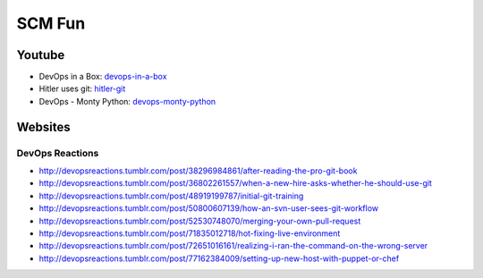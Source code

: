 =======
SCM Fun
=======

Youtube
-------

* DevOps in a Box: devops-in-a-box_
* Hitler uses git: hitler-git_
* DevOps - Monty Python: devops-monty-python_

.. _devops-in-a-box: http://www.youtube.com/watch?v=QNI4oDOnPuc
.. _hitler-git: http://www.youtube.com/watch?v=CDeG4S-mJts
.. _devops-monty-python: http://www.youtube.com/watch?v=Rls

Websites
--------

DevOps Reactions
^^^^^^^^^^^^^^^^

* http://devopsreactions.tumblr.com/post/38296984861/after-reading-the-pro-git-book
* http://devopsreactions.tumblr.com/post/36802261557/when-a-new-hire-asks-whether-he-should-use-git
* http://devopsreactions.tumblr.com/post/48919199787/initial-git-training
* http://devopsreactions.tumblr.com/post/50800607139/how-an-svn-user-sees-git-workflow
* http://devopsreactions.tumblr.com/post/52530748070/merging-your-own-pull-request
* http://devopsreactions.tumblr.com/post/71835012718/hot-fixing-live-environment
* http://devopsreactions.tumblr.com/post/72651016161/realizing-i-ran-the-command-on-the-wrong-server
* http://devopsreactions.tumblr.com/post/77162384009/setting-up-new-host-with-puppet-or-chef
